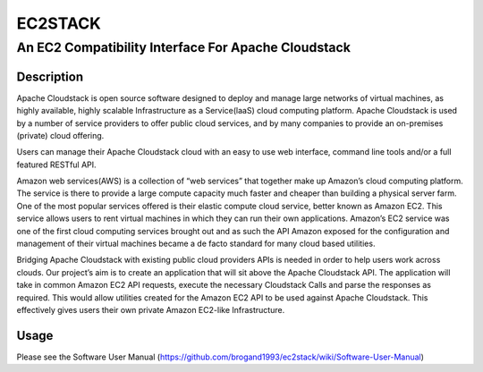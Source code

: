 ========
EC2STACK
========

An EC2 Compatibility Interface For Apache Cloudstack
####################################################

.. image:: https://api.travis-ci.org/BroganD1993/ec2stack.png
    :target: https://travis-ci.org/BroganD1993/ec2stack
.. image:: https://badge.fury.io/py/ec2stack.png
    :target: https://pypi.python.org/pypi/ec2stack
.. image:: https://coveralls.io/repos/BroganD1993/ec2stack/badge.png
    :target: https://coveralls.io/r/BroganD1993/ec2stack

Description
-----------

Apache Cloudstack is open source software designed to deploy and manage large networks of virtual machines, as highly available, highly scalable Infrastructure as a Service(laaS) cloud computing platform. Apache Cloudstack is used by a number of service providers to offer public cloud services, and by many companies to provide an on-premises (private) cloud offering.

Users can manage their Apache Cloudstack cloud with an easy to use web interface, command line tools and/or a full featured RESTful API.

Amazon web services(AWS) is a collection of “web services” that together make up Amazon’s cloud computing platform. The service is there to provide a large compute capacity much faster and cheaper than building a physical server farm. One of the most popular services offered is their elastic compute cloud service, better known as Amazon EC2. This service allows users to rent virtual machines in which they can run their own applications. Amazon’s EC2 service was one of the first cloud computing services brought out and as such the API Amazon exposed for the configuration and management of their virtual machines became a de facto standard for many cloud based utilities.

Bridging Apache Cloudstack with existing public cloud providers APIs is needed in order to help users work across clouds. Our project’s aim is to create an application that will sit above the Apache Cloudstack API. The application will take in common Amazon EC2 API requests, execute the necessary Cloudstack Calls and parse the responses as required. This would allow utilities created for the Amazon EC2 API to be used against Apache Cloudstack. This effectively gives users their own private Amazon EC2-like Infrastructure.

Usage
-----

Please see the Software User Manual (https://github.com/brogand1993/ec2stack/wiki/Software-User-Manual)
